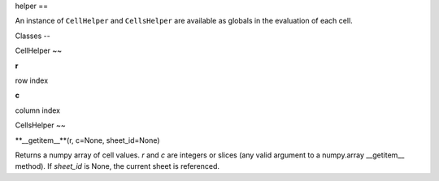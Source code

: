 
helper
==

An instance of ``CellHelper`` and ``CellsHelper`` are available as globals in the evaluation of each cell.

Classes
--

CellHelper
~~

**r**

row index

**c**

column index

CellsHelper
~~

**__getitem__**(r, c=None, sheet_id=None)

Returns a numpy array of cell values.
*r* and *c* are integers or slices (any valid argument to a numpy.array __getitem__ method).
If *sheet_id* is None, the current sheet is referenced.



